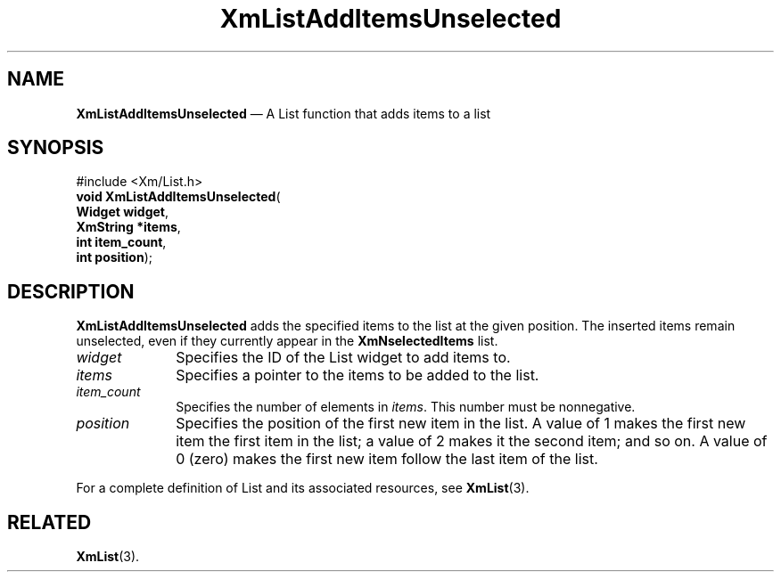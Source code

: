 '\" t
...\" LstAddID.sgm /main/8 1996/09/08 20:50:08 rws $
.de P!
.fl
\!!1 setgray
.fl
\\&.\"
.fl
\!!0 setgray
.fl			\" force out current output buffer
\!!save /psv exch def currentpoint translate 0 0 moveto
\!!/showpage{}def
.fl			\" prolog
.sy sed -e 's/^/!/' \\$1\" bring in postscript file
\!!psv restore
.
.de pF
.ie     \\*(f1 .ds f1 \\n(.f
.el .ie \\*(f2 .ds f2 \\n(.f
.el .ie \\*(f3 .ds f3 \\n(.f
.el .ie \\*(f4 .ds f4 \\n(.f
.el .tm ? font overflow
.ft \\$1
..
.de fP
.ie     !\\*(f4 \{\
.	ft \\*(f4
.	ds f4\"
'	br \}
.el .ie !\\*(f3 \{\
.	ft \\*(f3
.	ds f3\"
'	br \}
.el .ie !\\*(f2 \{\
.	ft \\*(f2
.	ds f2\"
'	br \}
.el .ie !\\*(f1 \{\
.	ft \\*(f1
.	ds f1\"
'	br \}
.el .tm ? font underflow
..
.ds f1\"
.ds f2\"
.ds f3\"
.ds f4\"
.ta 8n 16n 24n 32n 40n 48n 56n 64n 72n 
.TH "XmListAddItemsUnselected" "library call"
.SH "NAME"
\fBXmListAddItemsUnselected\fP \(em A List function that adds items
to a list
.iX "XmListAddItemsUnselected"
.iX "List functions" "XmListAddItemsUnselected"
.SH "SYNOPSIS"
.PP
.nf
#include <Xm/List\&.h>
\fBvoid \fBXmListAddItemsUnselected\fP\fR(
\fBWidget \fBwidget\fR\fR,
\fBXmString *\fBitems\fR\fR,
\fBint \fBitem_count\fR\fR,
\fBint \fBposition\fR\fR);
.fi
.SH "DESCRIPTION"
.PP
\fBXmListAddItemsUnselected\fP adds the specified items to the
list at the given position\&. The inserted items remain unselected,
even if they currently appear in the \fBXmNselectedItems\fP
list\&.
.IP "\fIwidget\fP" 10
Specifies the ID of the List widget to add items to\&.
.IP "\fIitems\fP" 10
Specifies a pointer to the items to be added to the
list\&.
.IP "\fIitem_count\fP" 10
Specifies the number of elements in \fIitems\fP\&.
This number must be nonnegative\&.
.IP "\fIposition\fP" 10
Specifies the position of the first new item in the list\&. A value
of 1 makes the first new item the first item in the list; a value
of 2 makes it the second item; and so on\&. A value of 0 (zero)
makes the
first new item follow the last item of the list\&.
.PP
For a complete definition of List and its associated resources, see
\fBXmList\fP(3)\&.
.SH "RELATED"
.PP
\fBXmList\fP(3)\&.
...\" created by instant / docbook-to-man, Sun 22 Dec 1996, 20:25

